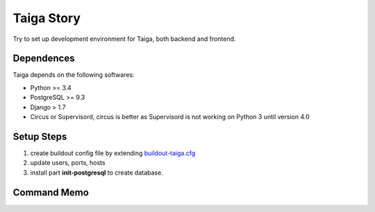 Taiga Story
===========

Try to set up development environment for Taiga,
both backend and frontend.

Dependences
-----------

Taiga depends on the following softwares:

- Python >= 3.4
- PostgreSQL >= 9.3
- Django > 1.7
- Circus or Supervisord, circus is better as Supervisord 
  is not working on Python 3 until version 4.0

Setup Steps
-----------

#. create buildout config file by extending `buildout-taiga.cfg
   <buildout-taiga.cfg>`_
#. update users, ports, hosts 
#. install part **init-postgresql** to create database.

Command Memo
------------


